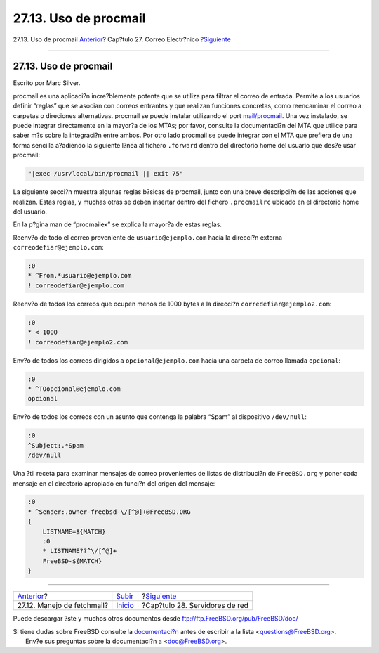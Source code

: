 ======================
27.13. Uso de procmail
======================

.. raw:: html

   <div class="navheader">

27.13. Uso de procmail
`Anterior <mail-fetchmail.html>`__?
Cap?tulo 27. Correo Electr?nico
?\ `Siguiente <network-servers.html>`__

--------------

.. raw:: html

   </div>

.. raw:: html

   <div class="sect1">

.. raw:: html

   <div class="titlepage" xmlns="">

.. raw:: html

   <div>

.. raw:: html

   <div>

27.13. Uso de procmail
----------------------

.. raw:: html

   </div>

.. raw:: html

   <div>

Escrito por Marc Silver.

.. raw:: html

   </div>

.. raw:: html

   </div>

.. raw:: html

   </div>

procmail es una aplicaci?n incre?blemente potente que se utiliza para
filtrar el correo de entrada. Permite a los usuarios definir “reglas”
que se asocian con correos entrantes y que realizan funciones concretas,
como reencaminar el correo a carpetas o direciones alternativas.
procmail se puede instalar utilizando el port
`mail/procmail <http://www.freebsd.org/cgi/url.cgi?ports/mail/procmail/pkg-descr>`__.
Una vez instalado, se puede integrar directamente en la mayor?a de los
MTAs; por favor, consulte la documentaci?n del MTA que utilice para
saber m?s sobre la integraci?n entre ambos. Por otro lado procmail se
puede integrar con el MTA que prefiera de una forma sencilla a?adiendo
la siguiente l?nea al fichero ``.forward`` dentro del directorio home
del usuario que des?e usar procmail:

.. code:: programlisting

    "|exec /usr/local/bin/procmail || exit 75"

La siguiente secci?n muestra algunas reglas b?sicas de procmail, junto
con una breve descripci?n de las acciones que realizan. Estas reglas, y
muchas otras se deben insertar dentro del fichero ``.procmailrc``
ubicado en el directorio home del usuario.

En la p?gina man de “procmailex” se explica la mayor?a de estas reglas.

Reenv?o de todo el correo proveniente de ``usuario@ejemplo.com`` hacia
la direcci?n externa ``correodefiar@ejemplo.com``:

.. code:: programlisting

    :0
    * ^From.*usuario@ejemplo.com
    ! correodefiar@ejemplo.com

Reenv?o de todos los correos que ocupen menos de 1000 bytes a la
direcci?n ``corredefiar@ejemplo2.com``:

.. code:: programlisting

    :0
    * < 1000
    ! correodefiar@ejemplo2.com

Env?o de todos los correos dirigidos a ``opcional@ejemplo.com`` hacia
una carpeta de correo llamada ``opcional``:

.. code:: programlisting

    :0
    * ^TOopcional@ejemplo.com
    opcional

Env?o de todos los correos con un asunto que contenga la palabra “Spam”
al dispositivo ``/dev/null``:

.. code:: programlisting

    :0
    ^Subject:.*Spam
    /dev/null

Una ?til receta para examinar mensajes de correo provenientes de listas
de distribuci?n de ``FreeBSD.org`` y poner cada mensaje en el directorio
apropiado en funci?n del origen del mensaje:

.. code:: programlisting

    :0
    * ^Sender:.owner-freebsd-\/[^@]+@FreeBSD.ORG
    {
        LISTNAME=${MATCH}
        :0
        * LISTNAME??^\/[^@]+
        FreeBSD-${MATCH}
    }

.. raw:: html

   </div>

.. raw:: html

   <div class="navfooter">

--------------

+---------------------------------------+---------------------------+-------------------------------------------+
| `Anterior <mail-fetchmail.html>`__?   | `Subir <mail.html>`__     | ?\ `Siguiente <network-servers.html>`__   |
+---------------------------------------+---------------------------+-------------------------------------------+
| 27.12. Manejo de fetchmail?           | `Inicio <index.html>`__   | ?Cap?tulo 28. Servidores de red           |
+---------------------------------------+---------------------------+-------------------------------------------+

.. raw:: html

   </div>

Puede descargar ?ste y muchos otros documentos desde
ftp://ftp.FreeBSD.org/pub/FreeBSD/doc/

| Si tiene dudas sobre FreeBSD consulte la
  `documentaci?n <http://www.FreeBSD.org/docs.html>`__ antes de escribir
  a la lista <questions@FreeBSD.org\ >.
|  Env?e sus preguntas sobre la documentaci?n a <doc@FreeBSD.org\ >.
